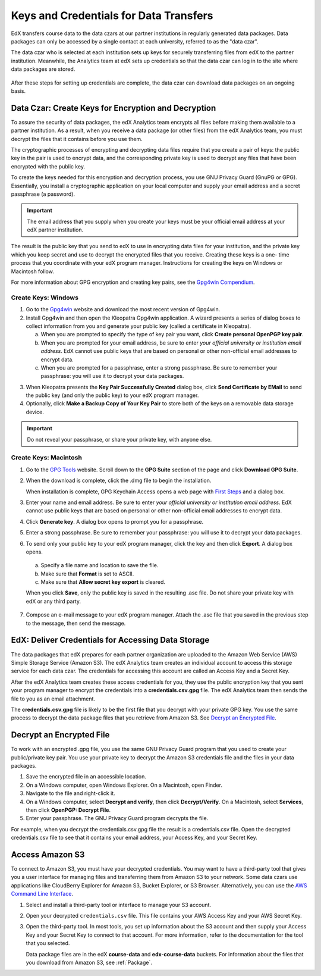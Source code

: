 .. _Getting_Credentials_Data_Czar:

####################################################
Keys and Credentials for Data Transfers
####################################################

EdX transfers course data to the data czars at our partner institutions in
regularly generated data packages. Data packages can only be accessed by a
single contact at each university, referred to as the "data czar".

The data czar who is selected at each institution sets up keys for securely
transferring files from edX to the partner institution. Meanwhile, the
Analytics team at edX sets up credentials so that the data czar can log in to
the site where data packages are stored.

 .. image:: ../Images/Data_Czar_Initialization.png
  :alt: Flowchart of data czar creating public and private keys and sending the
      public key to edX, and of edX creating data storage credentials and
      encrypting those credentials with the public key before sending them to
      the data czar

After these steps for setting up credentials are complete, the data czar can
download data packages on an ongoing basis.

****************************************************************
Data Czar: Create Keys for Encryption and Decryption
****************************************************************

To assure the security of data packages, the edX Analytics team encrypts all
files before making them available to a partner institution. As a result, when
you receive a data package (or other files) from the edX Analytics team, you
must decrypt the files that it contains before you use them.

The cryptographic processes of encrypting and decrypting data files require
that you create a pair of keys: the public key in the pair is used to encrypt
data, and the corresponding private key is used to decrypt any files that have
been encrypted with the public key.

To create the keys needed for this encryption and decryption process, you use
GNU Privacy Guard (GnuPG or GPG). Essentially, you install a cryptographic
application on your local computer and supply your email address and a secret
passphrase (a password). 

.. important:: The email address that you supply when you create your keys must be your official email address at your edX partner institution.

The result is the public key that you send to edX to use in encrypting data
files for your institution, and the private key which you keep secret and use
to decrypt the encrypted files that you receive. Creating these keys is a one-
time process that you coordinate with your edX program manager. Instructions
for creating the keys on Windows or Macintosh follow.

For more information about GPG encryption and creating key pairs, see the
`Gpg4win Compendium`_.

.. _Gpg4win Compendium: http://www.gpg4win.org/doc/en/gpg4win-compendium.html

=====================
Create Keys: Windows
=====================

#. Go to the Gpg4win_ website and download the most recent version of Gpg4win.

#. Install Gpg4win and then open the Kleopatra Gpg4win application. A wizard
   presents a series of dialog boxes to collect information from you and 
   generate your public key (called a certificate in Kleopatra).
    
   a. When you are prompted to specify the type of key pair you want, click
      **Create personal OpenPGP key pair**.

   b.  When you are prompted for your email address, be sure to enter *your
       official university or institution email address*. EdX cannot use
       public keys that are based on personal or other non-official email
       addresses to encrypt data.

   c. When you are prompted for a passphrase, enter a strong passphrase. Be
      sure to remember your passphrase: you will use it to decrypt your data
      packages.

3. When Kleopatra presents the **Key Pair Successfully Created** dialog box,
   click **Send Certificate by EMail** to send the public key (and only the
   public key) to your edX program manager.

#. Optionally, click **Make a Backup Copy of Your Key Pair** to store both of
   the keys on a removable data storage device.

.. important:: Do not reveal your passphrase, or share your private key, with anyone else.

.. _Gpg4win: http://gpg4win.org/

=======================
Create Keys: Macintosh
=======================

#. Go to the `GPG Tools`_ website. Scroll down to the **GPG Suite** section of
   the page and click **Download GPG Suite**.

#. When the download is complete, click the .dmg file to begin the
   installation.

   When installation is complete, GPG Keychain Access opens a web page with
   `First Steps`_ and a dialog box.

#. Enter your name and email address. Be sure to enter *your official
   university or institution email address*. EdX cannot use public keys that
   are based on personal or other non-official email addresses to encrypt data.

#. Click **Generate key**. A dialog box opens to prompt you for a passphrase.

#. Enter a strong passphrase. Be sure to remember your passphrase: you will use
   it to decrypt your data packages.

#. To send only your public key to your edX program manager, click the key and
   then click **Export**. A dialog box opens.

  a. Specify a file name and location to save the file. 
     
  b. Make sure that **Format** is set to ASCII.
  
  c. Make sure that **Allow secret key export** is cleared.
  
  When you click **Save**, only the public key is saved in the resulting .asc
  file. Do not share your private key with edX or any third party.

7. Compose an e-mail message to your edX program manager. Attach the .asc
   file that you saved in the previous step to the message, then send the
   message.

.. _GPG Tools: https://gpgtools.org/
.. _First Steps: http://support.gpgtools.org/kb/how-to/first-steps-where-do-i-start-where-do-i-begin#setupkey

****************************************************************
EdX: Deliver Credentials for Accessing Data Storage
****************************************************************

The data packages that edX prepares for each partner organization are uploaded
to the Amazon Web Service (AWS) Simple Storage Service (Amazon S3). The edX
Analytics team creates an individual account to access this storage service for
each data czar. The credentials for accessing this account are called an Access
Key and a Secret Key.

After the edX Analytics team creates these access credentials for you, they use
the public encryption key that you sent your program manager to encrypt the
credentials into a **credentials.csv.gpg** file. The edX Analytics team then
sends the file to you as an email attachment.

The **credentials.csv.gpg** file is likely to be the first file that you
decrypt with your private GPG key. You use the same process to decrypt the data
package files that you retrieve from Amazon S3. See `Decrypt an Encrypted
File`_.

 .. image:: ../Images/Access_AmazonS3.png
  :alt: Flowchart of edX collecting files for the data package and then
      encrypting, compressing, and uploading them to Amazon S3 and of data czar
      decrypting access credentials, accessing S3 bucket, and then downloading,
      extracting, and decrypting data package files

.. _Decrypt an Encrypted File:

****************************************************************
Decrypt an Encrypted File
****************************************************************

To work with an encrypted .gpg file, you use the same GNU Privacy Guard program
that you used to create your public/private key pair. You use your private key
to decrypt the Amazon S3 credentials file and the files in your data packages.

#. Save the encrypted file in an accessible location. 

#. On a Windows computer, open Windows Explorer. On a Macintosh, open Finder.

#. Navigate to the file and right-click it. 
   
#. On a Windows computer, select **Decrypt and verify**, then click
   **Decrypt/Verify**. On a Macintosh, select **Services**, then click
   **OpenPGP: Decrypt File**.

#. Enter your passphrase. The GNU Privacy Guard program decrypts the file.
   
For example, when you decrypt the credentials.csv.gpg file the result is a
credentials.csv file. Open the decrypted credentials.csv file to see that it
contains your email address, your Access Key, and your Secret Key.

 .. image:: ../Images/AWS_Credentials.png
  :alt: A csv file, open in Notepad, with the Access Key value and the Secret Key value underlined

.. _Access Amazon S3:

****************************************************************
Access Amazon S3
****************************************************************

To connect to Amazon S3, you must have your decrypted credentials. You may want
to have a third-party tool that gives you a user interface for managing files
and transferring them from Amazon S3 to your network. Some data czars use
applications like CloudBerry Explorer for Amazon S3, Bucket Explorer, or S3
Browser. Alternatively, you can use the `AWS Command Line Interface`_.

#. Select and install a third-party tool or interface to manage your S3
   account.

#. Open your decrypted ``credentials.csv`` file. This file contains your AWS
   Access Key and your AWS Secret Key.

#. Open the third-party tool. In most tools, you set up information about the
   S3 account and then supply your Access Key and your Secret Key to connect to
   that account. For more information, refer to the documentation for the tool
   that you selected.

   Data package files are in the edX **course-data** and
   **edx-course-data** buckets. For information about the files that you
   download from Amazon S3, see :ref:`Package`.

.. _AWS Command Line Interface: http://aws.amazon.com/cli/

